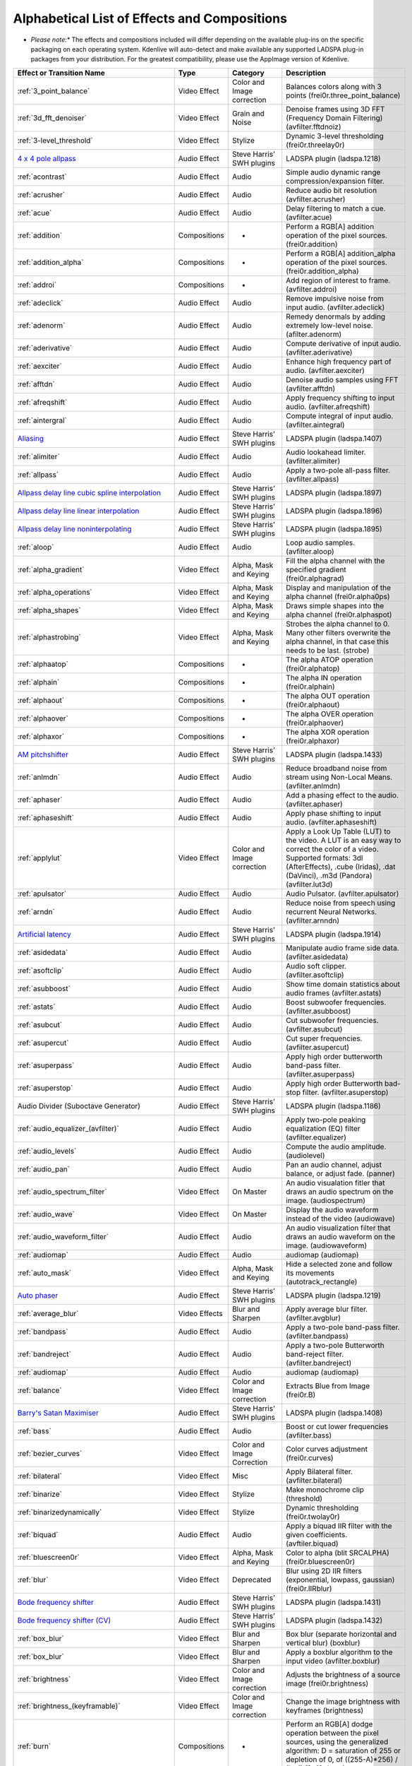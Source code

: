 .. metadata-placeholder

   :authors: - Annew (https://userbase.kde.org/User:Annew)
             - Claus Christensen
             - Yuri Chornoivan
             - Ttguy (https://userbase.kde.org/User:Ttguy)
             - Bushuev (https://userbase.kde.org/User:Bushuev)
             - Roger (https://userbase.kde.org/User:Roger)
             - ChristianW (https://userbase.kde.org/User:ChristianW)
             - Tenzen (https://userbase.kde.org/User:Tenzen)

   :license: Creative Commons License SA 4.0

.. _effects_and_transitions:

Alphabetical List of Effects and Compositions
=============================================

.. contents::




* *Please note:** The effects and compositions included will differ depending on the available plug-ins on the specific packaging on each operating system.  Kdenlive will auto-detect and make available any supported LADSPA plug-in packages from your distribution.   For the greatest compatibility, please use the AppImage version of Kdenlive.


.. list-table::
  :header-rows: 1

  * -  Effect or Transition Name 
    - Type
    - Category
    - Description
  * -  :ref:`3_point_balance` 
    -  Video Effect 
    -  Color and Image correction 
    -  Balances colors along with 3 points (frei0r.three_point_balance)  
  * -  :ref:`3d_fft_denoiser` 
    -  Video Effect 
    -  Grain and Noise 
    -  Denoise frames using 3D FFT (Frequency Domain Filtering) (avfilter.fftdnoiz)  
  * -  :ref:`3-level_threshold` 
    -  Video Effect 
    - Stylize 
    -  Dynamic 3-level thresholding (frei0r.threelay0r)  
  * -  `4 x 4 pole allpass <https://www.mltframework.org/plugins/FilterLadspa-1218/>`_ 
    -  Audio Effect 
    -  Steve Harris’ SWH plugins 
    -  LADSPA plugin (ladspa.1218)   
  * -  :ref:`acontrast` 
    -  Audio Effect 
    -  Audio 
    -  Simple audio dynamic range compression/expansion filter. 
  * -  :ref:`acrusher` 
    -  Audio Effect 
    -  Audio 
    -  Reduce audio bit resolution (avfilter.acrusher) 
  * -  :ref:`acue` 
    -  Audio Effect 
    -  Audio 
    -  Delay filtering to match a cue. (avfilter.acue) 
  * -  :ref:`addition` 
    -  Compositions 
    -  - 
    -  Perform a RGB[A] addition operation of the pixel sources. (frei0r.addition) 
  * -  :ref:`addition_alpha` 
    -  Compositions 
    -  - 
    -  Perform a RGB[A] addition_alpha operation of the pixel sources. (frei0r.addition_alpha)  
  * -  :ref:`addroi` 
    -  Compositions 
    -  - 
    -  Add region of interest to frame. (avfilter.addroi)  
  * -  :ref:`adeclick` 
    -  Audio Effect 
    -  Audio 
    -  Remove impulsive noise from input audio. (avfilter.adeclick)  
  * -  :ref:`adenorm` 
    -  Audio Effect 
    -  Audio 
    -  Remedy denormals by adding extremely low-level noise. (afilter.adenorm)  
  * -  :ref:`aderivative` 
    -  Audio Effect 
    -  Audio 
    -  Compute derivative of input audio. (avfilter.aderivative)  
  * -  :ref:`aexciter` 
    -  Audio Effect 
    -  Audio 
    -  Enhance high frequency part of audio. (avfilter.aexciter)  
  * -  :ref:`afftdn` 
    -  Audio Effect 
    -  Audio 
    -  Denoise audio samples using FFT (avfilter.afftdn)  
  * -  :ref:`afreqshift` 
    -  Audio Effect 
    -  Audio 
    -  Apply frequency shifting to input audio. (avfilter.afreqshift)  
  * -  :ref:`aintergral` 
    -  Audio Effect 
    -  Audio 
    -  Compute integral of input audio. (avfilter.aintegral)  
  * -  `Aliasing <https://www.mltframework.org/plugins/FilterLadspa-1407/>`_ 
    -  Audio Effect 
    -  Steve Harris’ SWH plugins 
    -  LADSPA plugin (ladspa.1407)  
  * -  :ref:`alimiter` 
    -  Audio Effect 
    -  Audio 
    -  Audio lookahead limiter. (avfilter.alimiter)  
  * -  :ref:`allpass` 
    -  Audio Effect 
    -  Audio 
    -  Apply a two-pole all-pass filter. (avfilter.allpass)  
  * -  `Allpass delay line cubic spline interpolation <https://www.mltframework.org/plugins/FilterLadspa-1897/>`_ 
    -  Audio Effect 
    -  Steve Harris’ SWH plugins 
    -  LADSPA plugin (ladspa.1897) 
  * -  `Allpass delay line linear interpolation <https://www.mltframework.org/plugins/FilterLadspa-1896/>`_ 
    -  Audio Effect 
    -  Steve Harris’ SWH plugins 
    -  LADSPA plugin (ladspa.1896) 
  * -  `Allpass delay line noninterpolating <https://www.mltframework.org/plugins/FilterLadspa-1895/>`_ 
    -  Audio Effect 
    -  Steve Harris’ SWH plugins 
    -  LADSPA plugin (ladspa.1895)  
  * -  :ref:`aloop` 
    -  Audio Effect 
    -  Audio 
    -  Loop audio samples. (avfilter.aloop)  
  * -  :ref:`alpha_gradient` 
    -  Video Effect 
    -  Alpha, Mask and Keying 
    -  Fill the alpha channel with the specified gradient (frei0r.alphagrad)  
  * -  :ref:`alpha_operations` 
    -  Video Effect 
    -  Alpha, Mask and Keying 
    -  Display and manipulation of the alpha channel (frei0r.alpha0ps)  
  * -  :ref:`alpha_shapes` 
    -  Video Effect 
    -  Alpha, Mask and Keying 
    -  Draws simple shapes into the alpha channel (frei0r.alphaspot) 
  * -  :ref:`alphastrobing` 
    -  Video Effect 
    -  Alpha, Mask and Keying 
    -  Strobes the alpha channel to 0.  Many other filters overwrite the alpha channel, in that case this needs to be last. (strobe)  
  * -  :ref:`alphaatop` 
    -  Compositions 
    -  - 
    -  The alpha ATOP operation (frei0r.alphatop)  
  * -  :ref:`alphain` 
    -  Compositions 
    -  - 
    -  The alpha IN operation (frei0r.alphain) 
  * -  :ref:`alphaout` 
    -  Compositions 
    -  - 
    -  The alpha OUT operation (frei0r.alphaout) 
  * -  :ref:`alphaover` 
    -  Compositions 
    -  - 
    -  The alpha OVER operation (frei0r.alphaover) 
  * -  :ref:`alphaxor` 
    -  Compositions 
    -  - 
    -  The alpha XOR operation (frei0r.alphaxor) 
  * -  `AM pitchshifter <https://www.mltframework.org/plugins/FilterLadspa-1433/>`_ 
    -  Audio Effect 
    -  Steve Harris’ SWH plugins 
    -  LADSPA plugin (ladspa.1433)   
  * -  :ref:`anlmdn` 
    -  Audio Effect 
    -  Audio 
    -  Reduce broadband noise from stream using Non-Local Means. (avfilter.anlmdn) 
  * -  :ref:`aphaser` 
    -  Audio Effect 
    -  Audio 
    -  Add a phasing effect to the audio. (avfilter.aphaser)  
  * -  :ref:`aphaseshift` 
    -  Audio Effect 
    -  Audio 
    -  Apply phase shifting to input audio. (avfilter.aphaseshift) 
  * -  :ref:`applylut` 
    -  Video Effect 
    -  Color and Image correction 
    -  Apply a Look Up Table (LUT) to the video. A LUT is an easy way to correct the color of a video. Supported formats: 3dl (AfterEffects), .cube (Iridas), .dat (DaVinci), .m3d (Pandora) (avfilter.lut3d)  
  * -  :ref:`apulsator` 
    -  Audio Effect 
    -  Audio 
    -  Audio Pulsator. (avfilter.apulsator)  
  * -  :ref:`arndn` 
    -  Audio Effect 
    -  Audio 
    -  Reduce noise from speech using recurrent Neural Networks. (avfilter.arnndn)  
  * -  `Artificial latency <https://www.mltframework.org/plugins/FilterLadspa-1914/>`_ 
    -  Audio Effect 
    -  Steve Harris’ SWH plugins 
    -  LADSPA plugin (ladspa.1914)   
  * -  :ref:`asidedata` 
    -  Audio Effect 
    -  Audio 
    -  Manipulate audio frame side data. (avfilter.asidedata)  
  * -  :ref:`asoftclip` 
    -  Audio Effect 
    -  Audio 
    -  Audio soft clipper. (avfilter.asoftclip)  
  * -  :ref:`asubboost` 
    -  Audio Effect 
    -  Audio 
    -  Show time domain statistics about audio frames (avfilter.astats)  
  * -  :ref:`astats` 
    -  Audio Effect 
    -  Audio 
    -  Boost subwoofer frequencies. (avfilter.asubboost)  
  * -  :ref:`asubcut` 
    -  Audio Effect 
    -  Audio 
    -  Cut subwoofer frequencies. (avfilter.asubcut)  
  * -  :ref:`asupercut` 
    -  Audio Effect 
    -  Audio 
    -  Cut super frequencies. (avfilter.asupercut)  
  * -  :ref:`asuperpass` 
    -  Audio Effect 
    -  Audio 
    -  Apply high order butterworth band-pass filter. (avfilter.asuperpass)  
  * -  :ref:`asuperstop` 
    -  Audio Effect 
    -  Audio 
    -  Apply high order Butterworth bad-stop filter. (avfilter.asuperstop)  
  * -  Audio Divider (Suboctave Generator) 
    -  Audio Effect 
    -  Steve Harris’ SWH plugins 
    -  LADSPA plugin (ladspa.1186)  
  * -  :ref:`audio_equalizer_(avfilter)` 
    -  Audio Effect 
    -  Audio 
    -  Apply two-pole peaking equalization (EQ) filter (avfilter.equalizer)  
  * -  :ref:`audio_levels` 
    -  Audio Effect 
    -  Audio 
    -  Compute the audio amplitude. (audiolevel) 
  * -  :ref:`audio_pan`  
    -  Audio Effect 
    -  Audio 
    -  Pan an audio channel, adjust balance, or adjust fade. (panner) 
  * -  :ref:`audio_spectrum_filter` 
    -  Video Effect 
    -  On Master 
    -  An audio visualation fitler that draws an audio spectrum on the image. (audiospectrum) 
  * -  :ref:`audio_wave` 
    -  Video Effect 
    -  On Master 
    -  Display the audio waveform instead of the video (audiowave)  
  * -  :ref:`audio_waveform_filter`  
    -  Audio Effect 
    -  Audio 
    -  An audio visualization filter that draws an audio waveform on the image. (audiowaveform)  
  * -  :ref:`audiomap`  
    -  Audio Effect 
    -  Audio 
    -  audiomap (audiomap)  
  * -  :ref:`auto_mask` 
    -  Video Effect 
    -  Alpha, Mask and Keying 
    -  Hide a selected zone and follow its movements (autotrack_rectangle) 
  * -  `Auto phaser <https://www.mltframework.org/plugins/FilterLadspa-1219/>`_ 
    -  Audio Effect 
    -  Steve Harris’ SWH plugins 
    -  LADSPA plugin (ladspa.1219)  
  * -  :ref:`average_blur` 
    -  Video Effects 
    -  Blur and Sharpen 
    -  Apply average blur filter. (avfilter.avgblur)  
  * -  :ref:`bandpass` 
    -  Audio Effect 
    -  Audio 
    -  Apply a two-pole band-pass filter. (avfilter.bandpass)  
  * -  :ref:`bandreject`  
    -  Audio Effect 
    -  Audio 
    -  Apply a two-pole Butterworth band-reject filter. (avfilter.bandreject)  
  * -  :ref:`audiomap`  
    -  Audio Effect 
    -  Audio 
    -  audiomap (audiomap)  
  * -  :ref:`balance` 
    -  Video Effect 
    -  Color and Image correction 
    -  Extracts Blue from Image (frei0r.B) 
  * -  `Barry's Satan Maximiser <https://www.mltframework.org/plugins/FilterLadspa-1408/>`_ 
    -  Audio Effect 
    -  Steve Harris’ SWH plugins 
    -  LADSPA plugin (ladspa.1408)  
  * -  :ref:`bass`  
    -  Audio Effect 
    -  Audio 
    -  Boost or cut lower frequencies (avfilter.bass)  
  * -  :ref:`bezier_curves` 
    -  Video Effect 
    -  Color and Image Correction  
    -  Color curves adjustment (frei0r.curves)  
  * -  :ref:`bilateral` 
    -  Video Effect 
    -  Misc 
    -  Apply Bilateral filter. (avfilter.bilateral)  
  * -  :ref:`binarize` 
    -  Video Effect 
    -  Stylize 
    -  Make monochrome clip (threshold) 
  * -  :ref:`binarizedynamically` 
    -  Video Effect 
    -  Stylize 
    -  Dynamic thresholding (frei0r.twolay0r)  
  * -  :ref:`biquad` 
    -  Audio Effect 
    -  Audio 
    -  Apply a biquad IIR filter with the given coefficients. (avftiler.biquad)  
  * -  :ref:`bluescreen0r` 
    -  Video Effect 
    -  Alpha, Mask and Keying 
    -  Color to alpha (blit SRCALPHA) (frei0r.bluescreen0r) 
  * -  :ref:`blur` 
    -  Video Effect 
    -  Deprecated 
    -  Blur using 2D IIR filters (exponential, lowpass, gaussian) (frei0r.IIRblur) 
  * -  `Bode frequency shifter <https://www.mltframework.org/plugins/FilterLadspa-1431/>`_ 
    -  Audio Effect 
    -  Steve Harris’ SWH plugins 
    -  LADSPA plugin (ladspa.1431) 
  * -  `Bode frequency shifter (CV) <https://www.mltframework.org/plugins/FilterLadspa-1432/>`_ 
    -  Audio Effect 
    -  Steve Harris’ SWH plugins 
    -  LADSPA plugin (ladspa.1432) 
  * -  :ref:`box_blur` 
    -  Video Effect 
    -  Blur and Sharpen 
    -  Box blur (separate horizontal and vertical blur) (boxblur) 
  * -  :ref:`box_blur` 
    -  Video Effect 
    -  Blur and Sharpen 
    -  Apply a boxblur algorithm to the input video (avfilter.boxblur) 
  * -  :ref:`brightness` 
    -  Video Effect 
    -  Color and Image correction 
    -  Adjusts the brightness of a source image (frei0r.brightness) 
  * -  :ref:`brightness_(keyframable)` 
    -  Video Effect 
    -  Color and Image correction 
    -  Change the image brightness with keyframes (brightness) 
  * -  :ref:`burn` 
    -  Compositions 
    -  - 
    -  Perform an RGB[A] dodge operation between the pixel sources, using the generalized algorithm: D = saturation of 255 or depletion of 0, of ((255-A)*256) / (b+1) (frei0r.burn)  
  * -  BurningTV – Deprecated]] 
    -  Video Effect 
    -  Deprecated 
    -  burningtv  
  * -  :ref:`bw0r` 
    -  Video Effect 
    -  Color and Image correction 
    -  Turns image Black/White (Frei0r.bw0r)  
  * -  :ref:`cairo_affine_blend` 
    -  Compositions 
    -  - 
    -  Composites second input on first input applying user-defined transformations, opacity, and blend mode. (frei0r.cairoaffineblend) 
  * -  :ref:`cairo_blend` 
    -  Compositions 
    -  - 
    -  Composies second input on the first input with user-defined blend mode and opacity. (frei0r.cairoblend) 
  * -  :ref:`cairogradient` 
    -  Video Effect 
    -  Generate 
    -  Draws a gradient on top of image. Filter is given gradient start and end points, oclors and opacities. 
  * -  :ref:`cairoimagegrid` 
    -  Video Effect 
    -  Generate 
    -  Create a video grid (frei0r.cairoimagegrid) 
  * -  :ref:`cartoon` 
    -  Video Effect 
    -  Stylize 
    -  Cartoonify video, do a form of edge detect (frei0r.cartoon)  
  * -  :ref:`cartoon` 
    -  Video Effect 
    -  Misc 
    -  Contrast Adaptive Sharpen. (avfilter.cas) 
  * -  :ref:`charcoal` 
    -  Video Effect 
    -  Stylize 
    -  Charcoal drawing effect (charcoal) 
  * -  `Chebyshev distortion/ <https://www.mltframework.org/plugins/FilterLadspa-1430>`_ 
    -  Audio Effect 
    -  Steve Harris’ SWH plugins 
    -  LADSPA plugin (ladspa.1430) 
  * -  :ref:`chroma_hold` 
    -  Video Effect 
    -  Color and Image correction 
    -  Make image greyscale except for chosen color (chroma_hold)  
  * -  :ref:`chroma_hold` 
    -  Video Effect 
    -  Color and Image correction 
    -  Removes all color information for all colors except for a certain one. (avfilter.chromahold)  
  * -  :ref:`blue_screen` 
    -  Video Effect 
    -  Alpha, Mask and Keying 
    -  Make Selected Color transparent (chroma)    
  * -  :ref:`chroma_shift` 
    -  Video Effect 
    -  Stylize 
    -  Shift chroma pixels horizontally and/or vertically. (avfilter.chromashift)  
  * -  :ref:`chromanr` 
    -  Video Effect 
    -  Misc 
    -  Reduce chrominance noise. (avfilter.chromanr)  
  * -  :ref:`ciescope` 
    -  Video Effect 
    -  Utility 
    -  Video CIE scope (avfilter.ciescope)  
  * -  :ref:`cmyk_adjust_(avfilter)` 
    -  Video Effect 
    -  Color and Image correction 
    -  Apply CMYK correction to specific color ranges (avfilter.selectivecolor)  
  * -  :ref:`color_balance` 
    -  Video Effect 
    -  Color and Image correction 
    -  Modify indensity of primary colors (red, green and blue) of input frames. (avfilter.colorbalance)  
  * -  :ref:`color_channel_mixer` 
    -  Video Effect 
    -  Color and Image correction 
    -  Modifies a color channel by adding the vlues associated to the other channels of the same pixels. (avfilter.colorchannelmixer)  
  * -  :ref:`color_distance` 
    -  Video Effect 
    -  Stylize 
    -  Calculates the disstance between the selected color and the current pixel and uses that value as a new pixel value 9frei0r.colordistance) 
  * -  :ref:`color_effect` 
    -  Video Effect 
    -  Stylize 
    -  Applies a pre-made color effect to image (frei0r.colortap)  
  * -  :ref:`color_hold` 
    -  Video Effect 
    -  Color and Image correction 
    -  Remove all color information all RGB colors except for certain one. (avfilter.colorhold)  
  * -  :ref:`color_selection` 
    -  Video Effect 
    -  Alpha, Mask and Keying 
    -  Chroma Key with more advanced options (e.g. different color models).  Use if basic chroma key is not working effectively (frei0r.select0r)    
  * -  :ref:`color_only` 
    -  Compositions 
    -  - 
    -  Perform a conversion to color only of the source input using the hue and saturation vludes of input2. (frei0r.color_only)  
  * -  :ref:`colorcontrast` 
    -  Video Effect 
    -  Stylize 
    -  Calculates the disstance between the selected color and the current pixel and uses that value as a new pixel value 9frei0r.colordistance)  
  * -  :ref:`colorcorrect` 
    -  Video Effect 
    -  Stylize 
    -  Applies a pre-made color effect to image (frei0r.colortap)  
  * -  :ref:`colorize` 
    -  Video Effect 
    -  Color and Image correction 
    -  Colorizes image to selected hue, saturation and lightness (frei0r.colorize) 
  * -  :ref:`colorize` 
    -  Video Effect 
    -  Color and Image correction 
    -  Overlay a solid color on the video stream. (avfilter.colorize) 
  * -  :ref:`colorlevels` 
    -  Video Effect 
    -  Color and Image correction 
    -  Adjust video input frames using levels. (avfilter.colorlevels) 
  * -  :ref:`colormatrix` 
    -  Video Effect 
    -  Image Adjustment 
    -  Covert color matrix. (avfilter.colormatrix)  
  * -  :ref:`colortemperature` 
    -  Video Effect 
    -  Misc 
    -  Adjust color temperature of video. (avfilter.colortemperature)  
  * -  `Comb delay line cubic spline interpolation <https://www.mltframework.org/plugins/FilterLadspa-1888/>`_ 
    -  Audio Effect 
    -  Steve Harris’ SWH plugins 
    -  LADSPA plugin (ladspa.1888) 
  * -  `Comb delay line linear interpolation <https://www.mltframework.org/plugins/FilterLadspa-1887/>`_ 
    -  Audio Effect 
    -  Steve Harris’ SWH plugins 
    -  LADSPA plugin (ladspa.1887) 
  * -  `Comb delay line noninterpolating <https://www.mltframework.org/plugins/FilterLadspa-1889/>`_ 
    -  Audio Effect 
    -  Steve Harris’ SWH plugins 
    -  LADSPA plugin (ladspa.1889) 
  * -  `Comb Filter <https://www.mltframework.org/plugins/FilterLadspa-1190/>`_ 
    -  Audio Effect 
    -  Steve Harris’ SWH plugins 
    -  LADSPA plugin (ladspa.1190)  
  * -  :ref:`comb_splitter` 
    -  Audio Effect 
    -  Steve Harris’ SWH plugins 
    -  LADSPA plugin (ladspa 1411)  
  * -  :ref:`compand` 
    -  Audio Effect 
    -  Audio 
    -  LADSPA plugin (ladspa.1430)  
  * -  :ref:`compensationdelay` 
    -  Audio Effect 
    -  Audio 
    -  Audio Compensation Delay Line. (avfilter.compensationdelay)   
  * -  :ref:`composite` 
    -  Compositions 
    -  - 
    -  A key-framable alpha-channel compositor for two frames. (composite) 
  * -  :ref:`compositeandtransform` 
    -  Compositions  
    -  - 
    -  Composites second input on the first input with user-defined blend mode, opacity and scale. (qtblend) 
  * -  `Constant Signal Generator <https://www.mltframework.org/plugins/FilterLadspa-1909/>`_ 
    -  Audio Effect 
    -  Steve Harris’ SWH plugins 
    -  LADSPA plugin (ladspa 1909) 
  * -  :ref:`contrast` 
    -  Video Effect 
    -  Color and Image correction 
    -  Adjusts the contrast of a source image (frei0r.contrast0r)) 
  * -  :ref:`copy_channels` 
    -  Audio Effect 
    -  Audio 
    -  Copy one audio channel to another. (channelcopy) 
  * -  :ref:`corners` 
    -  Video Effect 
    -  Transform, Distort and Perspective 
    -  Four corners geometry engine (frei0r.c0rners)  
  * -  :ref:`crop_by_padding` 
    -  Video Effect 
    -  Transform, Distort and Perspective 
    -  This filter crops the image to a rounded rectangle or cirlce by padding it in with a color. (qtcrop)  
  * -  :ref:`scale_and_tilt`  
    -  Video Effect 
    -  Transform, Distort and Perspective 
    -  Scales, Tilts and Crops an Image (frei0r.scale0tilt) 
  * -  `Crossfade <https://www.mltframework.org/plugins/FilterLadspa-1915/>`_ 
    -  Audio Effect 
    -  Steve Harris’ SWH plugins 
    -  LADSPA plugin (ladspa 1915) 
  * -  `Crossfade (4 outs) <https://www.mltframework.org/plugins/FilterLadspa-1917/>`_ 
    -  Audio Effect 
    -  Steve Harris’ SWH plugins 
    -  LADSPA Plugin (ladspa.1917)  
  * -  :ref:`crossfeed` 
    -  Audio Effect 
    -  Steve Harris’ SWH plugins 
    -  Apply headphone crossfeed filter. (avfilter.crossfeed)  
  * -  `Crossover distortion <https://www.mltframework.org/plugins/FilterLadspa-1404/>`_ 
    -  Audio Effect 
    -  Steve Harris’ SWH plugins 
    -  LADSPA plugin (ladspa 1404)  
  * -  :ref:`crystalizer` 
    -  Audio Effect 
    -  Audio 
    -  Simple audio noise sharpening filter. (avfilter.crystalizer)  
  * -  :ref:`curves` 
    -  Video Effect 
    -  Color and Image correction 
    -  Color cureves adjustment (frei0r.curves) 
  * -  :ref:`dance` 
    -  Video Effect 
    -  On Master 
    -  An audio visualization fitler that moves the image around proportional to the magnitude of the audio spectrum. (dance) 
  * -  :ref:`darken` 
    -  Compositions 
    -  - 
    -  Perform a darken operation between two sources (minimum value fo both sources). (frei0r.darken)  
  * -  :ref:`datascope` 
    -  Video Effect 
    -  Utility 
    -  Video data analysis (avfilter.datascope)  
  * -  :ref:`dblur` 
    -  Video Effect 
    -  Transform, Distort and Perspective 
    -  Non rectilinear lens mappings (frei0r.defish0r)  
  * -  `DC Offset Remover <https://www.mltframework.org/plugins/FilterLadspa-1207/>`_ 
    -  Audio Effect 
    -  Steve Harris’ SWH plugins 
    -  LADSPA plugin (ladspa 1207) 
  * -  :ref:`dctdnoiz` 
    -  Video Effect 
    -  Deprecated 
    -  Denoise frames using 2D DCT frequency domain filtering (avfilter.dctdnoiz) 
  * -  :ref:`deband` 
    -  Video Effect 
    -  Image Adjustment 
    -  remove banding artifacts from input video. It works by replacing banded pixels with an average value of referenced pixels (avfilter.deband) 
  * -  `Decimator <https://www.mltframework.org/plugins/FilterLadspa-1202/>`_ 
    -  Audio Effect 
    -  Steve Harris’ SWH plugins 
    -  LADSPA plugin (ladspa 1202) 
  * -  `Declipper <https://www.mltframework.org/plugins/FilterLadspa-1195/>`_ 
    -  Audio Effect 
    -  Steve Harris’ SWH plugins 
    -  LADSPA plugin (ladspa 1195)  
  * -  :ref:`deesser` 
    -  Audio Effect 
    -  Audio 
    -  Apply a de-essing to the audio. (avfilter.deesser)  
  * -  :ref:`defish` 
    -  Video Effect 
    -  Transform, Distort and Perspective 
    -  Non rectilinear lens mappings (frei0r.defish0r)  
  * -  :ref:`deinterlace_qsv` 
    -  Video Effect 
    -  Misc 
    -  QuickSync video deinterlacing (avfilter.deinterlace_qsv)  
  * -  `Delayorama <https://www.mltframework.org/plugins/FilterLadspa-1402/>`_ 
    -  Audio Effect 
    -  Steve Harris’ SWH plugins 
    -  LADSPA plugin (ladspa 1402) 
  * -  :ref:`delogo` 
    -  Video Effect 
    -  Deprecated 
    -  Perform an RGB[A] difference operation between the pixel sources. (frei0r.difference) 
  * -  :ref:`denoiser` 
    -  Video Effect 
    -  Grain and Noise 
    -  High Quality 3d denoiser (frei0r.hqdn3d) 
  * -  :ref:`deshake` 
    -  Video Effect 
    -  Misc 
    -  Feature-point based video stabilization filter (avfilter.deshake_opencl) 
  * -  :ref:`despill` 
    -  Video Effect 
    -  Alpha, Mask and Keying 
    -  Remove unwanted contamination of foreground colors, caused by reflected color of greenscreen or bluescreen (avfilter.despill) 
  * -  :ref:`difference` 
    -  Compositions 
    -  - 
    -  Plasma (frei0r.distort0r) 
  * -  :ref:`dilation` 
    -  Video Effect 
    -  Image Adjustment 
    -  Apply dilation effect (avfilter.dilation) 
  * -  `Diode Processor <https://www.mltframework.org/plugins/FilterLadspa-1185/>`_ 
    -  Audio Effect 
    -  Steve Harris’ SWH plugins 
    -  LADSPA plugin (ladspa 1185) 
  * -  :ref:`dissolve` 
    -  Compositions 
    -  - 
    -  Fade out one video while fading in the other video. (luma) 
  * -  :ref:`distort` 
    -  Video Effect 
    -  Transform, Distort and Perspective 
    -  Plasma (frei0r.distort0r) 
  * -  :ref:`dither` 
    -  Video Effect 
    -  Deprecated 
    -  Dithers the image and reduces the number of available colors (frei0r.dither)  
  * -  :ref:`divide` 
    -  Compositions 
    -  - 
    -  Perform an RGB[A] divide operation between the pixel sources: input1 is the numerator, input2 the denominator (frei0r.divide)  
  * -  `DJ EQ <https://www.mltframework.org/plugins/FilterLadspa-1901/>`_ 
    -  Audio Effect 
    -  Steve Harris’ SWH plugins 
    -  LADSPA plugin (ladspa 1901) 
  * -  `DJ EQ (mono) <https://www.mltframework.org/plugins/FilterLadspa-1907/>`_ 
    -  Audio Effect 
    -  Steve Harris’ SWH plugins 
    -  LADSPA plugin (ladspa 1907) 
  * -  `DJ flanger <https://www.mltframework.org/plugins/FilterLadspa-1438/>`_ 
    -  Audio Effect 
    -  Steve Harris’ SWH plugins 
    -  LADSPA plugin (ladspa 1438)  
  * -  :ref:`dnn_processing` 
    -  Video Effect 
    -  Misc 
    -  Apply DNN processing filter to the input. (avfilter.dnn_processing)  
  * -  :ref:`dodge` 
    -  Compositions 
    -  - 
    -  Perform an RGB[A] dodge operation between the pixel sources, using the generalized algorithm: D = saturation of 255 or (A*256)/(256-B) (frei0r.dodge) 
  * -  :ref:`drawbox` 
    -  Video Effect 
    -  Generate 
    -  Draw a colored box on the input video (avfilter.drawbox) 
  * -  :ref:`drawgrid` 
    -  Video Effect 
    -  Generate 
    -  Draw a colored grid on the input video (avfilter.drawgrid)  
  * -  :ref:`drmeter` 
    -  Audio Effect 
    -  Audio 
    -  Measure audio dynamic range. (avfilter.drmeter)  
  * -  :ref:`dust` 
    -  Video Effect 
    -  Stylize 
    -  Add dust and specks to the video, as in old movies (dust) 
  * -  :ref:`dynamic_text` 
    -  Video Effect 
    -  Stylize 
    -  Overlay text with keywords replaced (dynamictext)  
  * -  :ref:`dynaudnorm` 
    -  Audio Effect 
    -  Audio 
    -  Dynamic Audio Normalizer. (avfilter.dynaudnorm)  
  * -  `Dyson compressor <https://www.mltframework.org/plugins/FilterLadspa-1403/>`_ 
    -  Audio Effect 
    -  Audio 
    -  -
  * -  :ref:`crop`  
    -  Video Effect 
    -  Transform, Distort and Perspective 
    -  Trim the edges of a clip (crop) 
  * -  :ref:`edge_glow` 
    -  Video Effect 
    -  Stylize 
    -  Edge glow filter (frei0r.edgeglow) 
  * -  :ref:`edgedetect` 
    -  Video Effect 
    -  Transform, Distort and Perspective 
    -  Detect and draw edges.  The filter uses the Canny Edge Detection algorithm. (avfilter.edgedetect)   
  * -  :ref:`elastic_scale_filter` 
    -  Video Effect 
    -  Transform, Distort and Perspective 
    -  This is a frei0r filter which allows to scale video footage non-linearly. (frei0r.elastic_scale)   
  * -  :ref:`elbg` 
    -  Video Effect 
    -  Stylize 
    -  Apply posterize effect, using the ELBG algorithm (avfilter.elbg) 
  * -  :ref:`emboss` 
    -  Video Effect 
    -  Stylize 
    -  Creates embossed relief image of source image (frei0r.emboss)  
  * -  :ref:`equaliz0r` 
    -  Video Effect 
    -  Color and Image correction 
    -  Equalizes the indesity historgrams (frei0r.equaliz0r) 
  * -  :ref:`erosion` 
    -  Video Effect 
    -  Image Adjustment 
    -  Apply erosion effect (avfilter.erosion)  
  * -  :ref:`estdif` 
    -  Video Effect 
    -  Misc 
    -  Apply edge Slope Tracking deinterlace. (avfilter.estdif)  
  * -  `Exponential signal decay <https://www.mltframework.org/plugins/FilterLadspa-1886/>`_ 
    -  Audio Effect 
    -  Steve Harris’ SWH plugins 
    -  LADSPA plugin (ladspa 1886)  
  * -  :ref:`exposure` 
    -  Video Effect 
    -  Misc 
    -  Adjust exposure of the video stream. (avfilter.exposure)  
  * -  :ref:`extrastereo` 
    -  Audio Effect 
    -  Audio 
    -  Increase difference between stereo audio channels. (avfilter.extrastereo)  
  * -  :ref:`fade_from_black`  (video effect) 
    -  Video Effect 
    -  Motion 
    -  Fade video from black (brightness) 
  * -  :ref:`fade_in`  (audio effect) 
    -  Audio Effect 
    -  fade 
    -  Fade in audio track (volume) 
  * -  :ref:`fade_out`  (audio effect) 
    -  Audio Effect 
    -  fade 
    -  Fade out audio track (volume) 
  * -  :ref:`fade_to_black`  (video effect) 
    -  Video Effect 
    -  Motion 
    -  Fade video to black (brightness) 
  * -  :ref:`fast_lookahead_limiter` 
    -  Audio Effect 
    -  Steve Harris’ SWH plugins 
    -  LADSPA plugin (ladspa 1913) 
  * -  `Fast overdrive <https://www.mltframework.org/plugins/FilterLadspa-1196/>`_ 
    -  Audio Effect 
    -  Audio 
    -    
  * -  :ref:`fft` 
    -  Audio Effect 
    -  Audio 
    -  An audio filter that computes the FFT of the audio. This filter does not modify the audio or the image. It only computes the FFT and stores the result in the “bins” property of the filter (fft)  
  * -  :ref:`fill_boarders` 
    -  Video Effect 
    -  Transform, Distort, and Perspective 
    -  Fill borders of the input video, without changing video stream dimensions. Sometimes video can have garbage at the four edges and you may not want to crop video input to keep size multiple of some number (avfilter.fillborders)  
  * -  :ref:`filp_horizontally` 
    -  Video Effect 
    -  Transform, Distort and Perspective 
    -  Horizontally flip the input video (avfilter.hflip)  
  * -  :ref:`firequalier` 
    -  Audio Effect 
    -  Audio 
    -  Finite Impuse Response Equalizer. (avfilter.firequalizer)  
  * -  `Flanger <https://www.mltframework.org/plugins/FilterLadspa-1191/>`_ 
    -  Audio Effect 
    -  Steve Harris’ SWH plugins 
    -  LADSPA plugin (ladspa 1191)  
  * -  :ref:`flanger` 
    -  Audio Effect 
    -  Audio 
    -  Apply a flanging effect to the audio. (avfilter.flanger)  
  * -  :ref:`flip_vertically` 
    -  Video Effect 
    -  Transform, Distort and Perspective 
    -  Vertically flip the input video (avfilter.vflip)  
  * -  :ref:`flippo` 
    -  Video Effect 
    -  Transform, distort and Perspective 
    -  Flipping X and Y axis (frei0r.flippo) 
  * -  `FM Oscillator <https://www.mltframework.org/plugins/FilterLadspa-1415/>`_ 
    -  Audio Effect 
    -  Steve Harris’ SWH plugins 
    -  LADSPA plugin (ladspa 1415) 
  * -  `Foldover distortion <https://www.mltframework.org/plugins/FilterLadspa-1213/>`_ 
    -  Audio Effect 
    -  Steve Harris’ SWH plugins 
    -  LADSPA plugin (ladspa 1213) 
  * -  `Fractionally Addressed Delay Line <https://www.mltframework.org/plugins/FilterLadspa-1192/>`_ 
    -  Audio Effect 
    -  Steve Harris’ SWH plugins 
    -  LADSPA plugin (ladspa 1192) 
  * -  :ref:`freeze` 
    -  Video Effect 
    -  Motion 
    -  Freeze video on a chosen frame (freeze) 
  * -  `Frequency tracker <https://www.mltframework.org/plugins/FilterLadspa-1418/>`_ 
    -  Audio Effect 
    -  Steve Harris’ SWH plugins 
    -  LADSPA plugin (ladspa 1418) 
  * -  :ref:`gain` 
    -  Audio Effect 
    -  Audio Correction 
    -  Adjust the audio volume without keyframes (volume)  
  * -  :ref:`gamma` 
    -  Video Effect 
    -  Color and Image correction 
    -  Adjusts the gamma value of a source image (frei0r.gamma)  
  * -  :ref:`gamma` 
    -  Video Effect 
    -  Color and Image correction 
    -  Change gamma color value (gamma)  
  * -  `Gate <https://www.mltframework.org/plugins/FilterLadspa-1410/>`_ 
    -  Audio Effect 
    -  Steve Harris’ SWH plugins 
    -  LADSPA plugin (ladspa 1410)  
  * -  :ref:`gaussian_blur` 
    -  Video Effect 
    -  Blur and Sharpen 
    -  Apply Gaussian Blur filter (avfilter.gblur)  
  * -  `Giant flange <https://www.mltframework.org/plugins/FilterLadspa-1437/>`_ 
    -  Audio Effect 
    -  Stylize 
    -  LADSPA plugin (ladspa.1437) 
  * -  `Glame Bandpass Analog Filter <https://www.mltframework.org/plugins/FilterLadspa-1893/>`_ 
    -  Audio Effect 
    -  Steve Harris’ SWH plugins 
    -  LADSPA plugin (ladspa 1893) 
  * -  `Glame Bandpass Filter <https://www.mltframework.org/plugins/FilterLadspa-1892/>`_ 
    -  Audio Effect 
    -  Steve Harris’ SWH plugins 
    -  LADSPA plugin (ladspa 1892) 
  * -  `GLAME Butterworth Highpass <https://www.mltframework.org/plugins/FilterLadspa-1904/>`_ 
    -  Audio Effect 
    -  Steve Harris’ SWH plugins 
    -  LADSPA plugin (ladspa 1904) 
  * -  `GLAME Butterworth Lowpass <https://www.mltframework.org/plugins/FilterLadspa-1903/>`_ 
    -  Audio Effect 
    -  Steve Harris’ SWH plugins 
    -  LADSPA plugin (ladspa 1903) 
  * -  `Glame Butterworth X-over Filter <https://www.mltframework.org/plugins/FilterLadspa-1902/>`_ 
    -  Audio Effect 
    -  Steve Harris’ SWH plugins 
    -  LADSPA plugin (ladspa.1902) 
  * -  `Glame Highpass Filter <https://www.mltframework.org/plugins/FilterLadspa-1890/>`_ 
    -  Audio Effect 
    -  Steve Harris’ SWH plugins 
    -  LADSPA plugin (ladspa 1890) 
  * -  `Glame Lowpass Filter <https://www.mltframework.org/plugins/FilterLadspa-1891/>`_ 
    -  Audio Effect 
    -  Steve Harris’ SWH plugins 
    -  LADSPA plugin (ladspa 1891) 
  * -  :ref:`glitch0r` 
    -  Video Effect 
    -  Motion 
    -  Adds gliches and block shifting (frei0r.glitch0r) 
  * -  :ref:`glow` 
    -  Video Effect 
    -  Blur and Hide 
    -  Creates a Glamorous Glow (frei0r.glow) 
  * -  `Gong beater <https://www.mltframework.org/plugins/FilterLadspa-1439/>`_ 
    -  Audio Effect 
    -  Steve Harris’ SWH plugins 
    -  LADSPA plugin (ladspa 1439) 
  * -  `Gong model <https://www.mltframework.org/plugins/FilterLadspa-1424/>`_ 
    -  Audio Effect 
    -  Steve Harris’ SWH plugins 
    -  LADSPA plugin (ladspa.1424) 
  * -  :ref:`gradfun` 
    -  Video Effect 
    -  Grain and Noise 
    -  Debrands video quickly using gradients. (avfilter.gradfun) 
  * -  :ref:`grain` 
    -  Video Effect 
    -  Depricated 
    -  Grain over the image (grain) 
  * -  :ref:`grain_extract` 
    -  Compositions 
    -  - 
    -  Perform an RGB[A] grain-extract operation between the pixel sources. (frei0r.grain_extract)  
  * -  :ref:`grain_merge` 
    -  Compositions 
    -  - 
    -  Perform an RGB[A] grain-merge operation between the pixel sources. (frei0r.grain_merge)  
  * -  :ref:`greyscale` 
    -  Video Effect 
    -  Color and Image correction 
    -  Discord color infomration (greyscale) 
  * -  `GSM simulator <https://www.mltframework.org/plugins/FilterLadspa-1215/>`_ 
    -  Audio Effect 
    -  Steve Harris’ SWH plugins 
    -  LADSPA plugin (ladspa 1215) 
  * -  `GVerb <https://www.mltframework.org/plugins/FilterLadspa-1216/>`_ 
    -  Audio Effect 
    -  Steve Harris’ SWH plugins 
    -  LADSPA plugin (ladspa 1216)  
  * -  :ref:`haas` 
    -  Audio Effect 
    -  Audio 
    -  Apply Haas Stereo Enhancer. (avfilter.haas)  
  * -  :ref:`hard_limiter` 
    -  Audio Effect 
    -  Steve Harris’ SWH plugins 
    -  LADSPA plugin (ladspa 1413) 
  * -  :ref:`hardlight` 
    -  Compositions 
    -  - 
    -  Perform an RGB[A] hardlight operation between the pixel sources (frei0r.hardlight) 
  * -  `Harmonic generator <https://www.mltframework.org/plugins/FilterLadspa-1220/>`_ 
    -  Audio Effect 
    -  Steve Harris’ SWH plugins 
    -  LADSPA plugin (ladspa 1220)  
  * -  :ref:`hdcd` 
    -  Audio Effect 
    -  Audio 
    -  Apply High Definition Compatible Digital (HDCD) decoding. (avfilter.hdcd)  
  * -  `Hermes Filter <https://www.mltframework.org/plugins/FilterLadspa-1200/>`_ 
    -  Audio Effect 
    -  Steve Harris’ SWH plugins 
    -  LADSPA plugin (ladspa 1200) 
  * -  `Higher Quality Pitch Scaler <https://www.mltframework.org/plugins/FilterLadspa-1194/>`_ 
    -  Audio Effect 
    -  Steve Harris’ SWH plugins 
    -  LADSPA plugin (ladspa 1194)  
  * -  :ref:`highpass` 
    -  Audio Effect 
    -  Audio 
    -  Apply a high-pass filter with 3dB point frequency. (avfilter.highpass)  
  * -  :ref:`highshelf` 
    -  Audio Effect 
    -  Audio 
    -  Apply a high self filter. (avfilter.highshelf)  
  * -  `Hilbert transformer <https://www.mltframework.org/plugins/FilterLadspa-1440/>`_ 
    -  Audio Effect 
    -  Steve Harris’ SWH plugins 
    -  LADSPA plugin (ladspa 1440)  
  * -  :ref:`histogram_equalizer` 
    -  Video Effect 
    -  Color and Image correction 
    -  This filter applies a global color histogram equalization on a per-frame basis (avfilter.histeq)  
  * -  :ref:`histogram` 
    -  Video Effect 
    -  Utility 
    -  Compute and draw a color distribution histogram for the input video (avfilter.histogram) 
  * -  :ref:`hqx` 
    -  Video Effect 
    -  Image Adjustment 
    -  Scale the inmput by 2, 3 or 4 using the hq*x magnification algorithm (avfilter.hqx) 
  * -  :ref:`hue` 
    -  Compositions 
    -  - 
    -  Perform a conversion to hue only of the source input1 using the hue of input2. (frei0r.hue) 
  * -  :ref:`hue_shift` 
    -  Video Effect 
    -  Color and Image correction 
    -  Shifts the hue of a source image (frei0r.hueshift0r) 
  * -  `Impulse convolver <https://www.mltframework.org/plugins/FilterLadspa-1199/>`_ 
    -  Audio Effect 
    -  Steve Harris’ SWH plugins 
    -  LADSPA plugin (ladspa 1199)   
  * -  :ref:`interlace_field_order` 
    -  Video Effect 
    -  Image Adjustment 
    -  Transform the field order of the input video. (avfilter.fieldorder)  
  * -  :ref:`interleavedeinterleave` 
    -  Video Effect 
    -  Image Adjustment 
    -  Deinterleave or interleave fields (avfilter.il)  
  * -  :ref:`invert` 
    -  Video Effect 
    -  Color and Image correction 
    -  AllNegate (invert) the input video. (avfilter.negate)  
  * -  :ref:`invert` 
    -  Video Effect 
    -  Color and Image correction 
    -  Invert colors (invert)  
  * -  :ref:`invert04` 
    -  Video Effect 
    -  Color and Image correction 
    -  Inverts all colors of a source image (frei0r.invert0r)  
  * -  `Inverter <https://www.mltframework.org/plugins/FilterLadspa-1429/>`_ 
    -  Audio Effect 
    -  Steve Harris’ SWH plugins 
    -  LADSPA plugin (ladspa 1429) 
  * -  :ref:`k-means_clustering`  
    -  Video Effect 
    -  Deprecated 
    -  Clusters of a source image by color and spatial distance (frei0r.cluster) 
  * -  `Karaoke <https://www.mltframework.org/plugins/FilterLadspa-1409/>`_ 
    -  Audio Effect 
    -  Steve Harris’ SWH plugins 
    -  LADSPA plugin (ladspa 1409)  
  * -  :ref:`kernel_deinterlacer` 
    -  Video Effect 
    -  Image Adjustment 
    -  Deinterlace input video by applying donald Graft’s adaptive kernel deinterlacing. Works on interlaced parts of a video to produce progressive frames. (avfilter.kerndeint)  
  * -  :ref:`keysplillm0pup` 
    -  Video Effect 
    -  Alpha, Mask and Keying 
    -  Reduces the visability of key color spill in chroma keying (frei0r.keyspillm0pup)   
  * -  :ref:`kirsch` 
    -  Video Effect 
    -  Misc 
    -  Apply kirsch operator. (avfilter.kirsch)  
  * -  `L/C/R Delay <https://www.mltframework.org/plugins/FilterLadspa-1436/>`_ 
    -  Audio Effect 
    -  Steve Harris’ SWH plugins 
    -  LADSPA plugin (ladspa 1436)   
  * -  :ref:`ladspa` 
    -  Audio Effect 
    -  Audio  
    -  Process audio using LADSPA plugins. (ladspa)  
  * -  :ref:`lens_correction` 
    -  Video Effect 
    -  Transform, Distort and Perspective 
    -  Allow compensation of lens distortion (frei0r.lenscorrection)  
  * -  :ref:`lens_correction` 
    -  Video Effect 
    -  Transform, Distort and Perspective 
    -  Correct radial lens distortion (avfilter.lenscorrection)  
  * -  :ref:`lenscorrection` 
    -  Video Effect 
    -  misc 
    -  -
  * -  :ref:`letterb0xed` 
    -  Video Effect 
    -  Transform, Distort and Perspective 
    -  Adds black borders at the top and bottom for cinema look (frei0r.letterb0xed) 
  * -  :ref:`levels` 
    -  Video Effect 
    -  Color and Image correction 
    -  Adjust levels (frei0r.levels) 
  * -  `LFO Phaser <https://www.mltframework.org/plugins/FilterLadspa-1217/>`_ 
    -  Audio Effect 
    -  Steve Harris’ SWH plugins 
    -  LADSPA plugin (ladspa 1217) 
  * -  :ref:`lift_gamma_gain` 
    -  Video Effect 
    -  Color Correction 
    -  -
  * -  :ref:`lightshow` 
    -  Video Effect 
    -  On Master 
    -  An audio visualation filter that colors the image proportional to the magnitude of the audio spectrum. (lightshow) 
  * -  :ref:`lighten` 
    -  Compositions 
    -  - 
    -  Perform a lighten operation between two sources (maximum value of voth sources). (frei0r.lighten)  
  * -  :ref:`limiter` 
    -  Video Effect 
    -  Color and Image correction 
    -  Lilmits the pixel components values to the specified range [min,max] (avfilter.limiter)  
  * -  :ref:`loudness_meter` 
    -  Audio Effect 
    -  Audio  
    -  Measure audio loudness as recommended by EBU R128. (Loudness_meter)  
  * -  :ref:`lowpass` 
    -  Audio Effect 
    -  Audio  
    -  EBU R128 loudness normalization (avfilter.loudnorm)  
  * -  :ref:`lowshelf` 
    -  Audiofect 
    -  Audio  
    -  Apply a low-pass filter with 3dB point frequency. (avfilter.lowpass)  
  * -  :ref:`lighten` 
    -  Audio Effect 
    -  Audio  
    -  Apply a low shelf filter. (avfilter.lowshelf)  
  * -  `LS Filter <https://www.mltframework.org/plugins/FilterLadspa-1908/>`_ 
    -  Audio Effect 
    -  Steve Harris’ SWH plugins 
    -  LADSPA plugin (ladspa 1908)  
  * -  :ref:`luma` 
    -   Composition 
    -  -  
    -  Applies a stationary transition between the current and the next frames. (luma)  
  * -  :ref:`lumakey` 
    -  Video Effect 
    -  Alpha, Mask and Keying 
    -  This filter modifies image’s alpha channel as a function of its luma value.  This is used together with a compositor to combine two images so that bright or dark areas of source image are overwritten on top of the destination image. (lumakey)   
  * -  :ref:`lumaliftgaingamma` 
    -  Video Effect 
    -  Color and Image correction 
    -  Filter can be used to apply lift gain and gamma corrections to luma values of an image. (lumaliftgammagain) 
  * -  :ref:`luminance` 
    -  Video Effect 
    -  Color and Image correction 
    -  Creates a luminance map of the image (frei0r.luminance) 
  * -  `Mag's Notch Filter <https://www.mltframework.org/plugins/FilterLadspa-1894/>`_ 
    -  Audio Effect 
    -  Steve Harris’ SWH plugins 
    -  LADSPA plugin (ladspa 1894) 
  * -  `Matrix Spatialiser <https://www.mltframework.org/plugins/FilterLadspa-1422/>`_ 
    -  Audio Effect 
    -  Steve Harris’ SWH plugins 
    -  LADSPA plugin (ladspa 1422) 
  * -  `Matrix: MS to Stereo <https://www.mltframework.org/plugins/FilterLadspa-1421/>`_ 
    -  Audio Effect 
    -  Steve Harris’ SWH plugins 
    -  LADSPA plugin (ladspa 1421) 
  * -  `Matrix: Stereo to MS <https://www.mltframework.org/plugins/FilterLadspa-1420/>`_ 
    -  Audio Effect 
    -  Steve Harris’ SWH plugins 
    -  LADSPA plugin (ladspa 1420) 
  * -  :ref:`lighten` 
    -  Compositions 
    -  - 
    -  Replace the alpha channel of track A with the luma channel from track B. (matte)  
  * -  :ref:`mcompand` 
    -  Audio Effect 
    -  Audio 
    -  Multiband Compress or expand audio dynamic range. (avfilter.mcompand)  
  * -  :ref:`compositions` 
    -  Compositions 
    -  - 
    -  RPerform an RGB[A] multiply operation between the pixel sources. (frei0r.multiply)  
  * -  :ref:`medians` 
    -  Video Effect 
    -  Deprecated 
    -  Impelements several median-type filters (frei0r.medians) 
  * -  :ref:`mirror` 
    -  Video Effect 
    -  Transform, Distort and Perspective 
    -  Flip your image in any direction (mirror)  
  * -  :ref:`mixdown` 
    -  Audio Effect 
    -  Audio 
    -  Mix all channels of audio into a mono signal and output it as N channels (mono)  
  * -  `Modulatable delay <https://www.mltframework.org/plugins/FilterLadspa-1419/>`_ 
    -  Audio Effect 
    -  Steve Harris’ SWH plugins 
    -  LADSPA plugin (ladspa 1419) 
  * -  :ref:`mono_amplifier` (version >= 0.9.10) 
    -  Audio Effect 
    -  Misc 
    -   -  
  * -  :ref:`mono_to_stereo_splitter` 
    -  Audio Effect 
    -  Steve Harris’ SWH plugins 
    -  LADSPA plugin (ladspa 1406)  
  * -  :ref:`monochrome` 
    -  Video Effect 
    -  Misc 
    -  Convert video to gray using custom color filter. (avfilter.monochrome)  
  * -  :ref:`motion_compensation_deinterlacing` 
    -  Video Effect 
    -  Image Adjustment 
    -  Apply motion-compensation deinterlacing (avfilter.mcdeint)  
  * -  :ref:`motiontracker` 
    -  Video Effect 
    -  Alpha, Mask and Keying 
    -  Select a zone to follow its movements (opencv.tracker) 
  * -  `Multiband EQ <https://www.mltframework.org/plugins/FilterLadspa-1197/>`_ 
    -  Audio Effect 
    -  Steve Harris’ SWH plugins 
    -  LADSPA plugin (ladspa 1197) 
  * -  :ref:`multiply` 
    -  Compositions 
    -  - 
    -  Perform an RGB[A] multiply operation between the pixel sources. (frei0r.multiply) 
  * -  `Multivoice Chorus <https://www.mltframework.org/plugins/FilterLadspa-1201/>`_ 
    -  Audio Effect 
    -  Steve Harris’ SWH plugins 
    -  LADSPA plugin (ladspa 1201) 
  * -  :ref:`mute` 
    -  Audio Effect 
    -  Audio Correction    
    -  -
  * -  :ref:`ndvi_filter` 
    -  Video Effect 
    -  Utility 
    -  This filter creates a false image from a visible + infrared source. (frei0r.ndvi)) 
  * -  :ref:`nervous` 
    -  Video Effect 
    -  Motion 
    -  Flushes frames in time in a nervous way (frei0r.nervous) 
  * -  :ref:`nikon_d90_stairstepping_fix` 
    -  Video Effect 
    -  Utility 
    -  Removes stairstepping artifacts from Nikon D90's 720p videos.  Sharp lines in videos from the Nikon D90 show steps each 8th or 9th line, assumedly due to poor downsampling.  These can be smoothed out with this filter if they become too annoying (frei0r.d90stairsteppingfix) 
  * -  :ref:`normalise` 
    -  Audio Effect 
    -  Audio 
    -  Dynamically normalise the audio volume (volume)  
  * -  :ref:`normalise` 
    -  Audio Effect 
    -  Audio Correction 
    -  Correct audio loudness as recommended by EBU R128 (loudness)  
  * -  :ref:`normalise` 
    -  Audio Effect 
    -  Audio Correction 
    -  Dynamically normalise the audio volume (volume)  
  * -  :ref:`normaliz0r` 
    -  Video Effect 
    -  Color and Image correction 
    -  Normalize (aka histogram stretch, contrast stretch). (Frei0r.normaliz0r)  
  * -  :ref:`normalize_rgb_video` 
    -  Video Effect 
    -  Color and Image correction 
    -  Normalize RGB video (aka histogram stretching, contrast stretching). See: https://en.wikipedia.org/wiki/ Normalization_(image_processing) (avfilter.normalize)  
  * -  :ref:`nosync0r` 
    -  Video Effect 
    -  Transform, Distort and Perspective 
    -  Broken TV (frei0r.nosync0r) 
  * -  :ref:`obscure` 
    -  Video Effect 
    -  Blur and Hide 
    -  -
  * -  :ref:`oldfilm` 
    -  Video Effect 
    -  Stylize 
    -  Moves the Picture up and down and random brightness change (oldfilm) 
  * -  :ref:`oscilloscope` 
    -  Video Effect 
    -  Utility 
    -  2D video oscilloscope (frei0r.pr0file)  
  * -  :ref:`oscilloscope` 
    -  Video Effect 
    -  Utility 
    -  2D Video Oscilloscope. (avfilter.oscilloscope)  
  * -  :ref:`overlay` 
    -  Compositions 
    -  - 
    -  Perform an RGB[A] overlay operation between the pixel sources, using the generalised algorithm: D =  A * (B + (2 * B) * (255 - A)) (frei0r.overlay) 
  * -  :ref:`pad` 
    -  Video Effect 
    -  Stylize 
    -  - 
  * -  :ref:`pan` 
    -  Audio Effect 
    -  Audio Channels 
    -  Adjust the left/right spread of a channel (panner)  
  * -  :ref:`phase` 
    -  Video Effect 
    -  Image Adjustment 
    -  Delay interlaced video by one field time so that the field order changes. (avfilter.phase)  
  * -  :ref:`photosensitivity` 
    -  Video Effect 
    -  Misc 
    -  Filter out photosensitive epilepsy seizure-inducing flashes. (avfilter.photosensitivity)  
  * -  :ref:`pillar_echo` 
    -  Video Effect 
    -  Transform, Distort and Perspective 
    -  Create an echo effect (blur) outside of an area of interest. (pillar_echo)  
  * -  `Pitch Scaler <https://www.mltframework.org/plugins/FilterLadspa-1193/>`_ 
    -  Audio Effect 
    -  Steve Harris’ SWH plugins 
    -  LADSPA plugin (ladspa.1193) 
  * -  :ref:`pixelize` 
    -  Video Effect 
    -  Stylize 
    -  Pixelize input image. (frei0r.pixeliz0r) 
  * -  `Plate reverb <https://www.mltframework.org/plugins/FilterLadspa-1423/>`_ 
    -  Audio Effect 
    -  Steve Harris’ SWH plugins 
    -  LADSPA plugin (ladspa 1423) 
  * -  `Pointer cast distortion <https://www.mltframework.org/plugins/FilterLadspa-1910/>`_ 
    -  Audio Effect 
    -  Steve Harris’ SWH plugins 
    -  LADSPA plugin (ladspa 1910) 
  * -  :ref:`pan_and_zoom` 
    -  Video Effect 
    -  Transform, Distort and Perspective 
    -  Adjust size and position of clip (affine) 
  * -  :ref:`posterize` 
    -  Video Effect 
    -  Stylize 
    -  Posterizes image by reducing the number of oclors used in image (frei0r.posterize) 
  * -  :ref:`pp` 
    -  Video Effect 
    -  Utility 
    -  -   
  * -  :ref:`prewitt` 
    -  Video Effect 
    -  Stylize 
    -  Apply prewitt operator to input video stream (avfilter.prewitt)  
  * -  :ref:`primaries` 
    -  Video Effect 
    -  Stylize 
    -  Reduce image to primary colors (frei0r.primaries)  
  * -  :ref:`r` 
    -  Video Effect 
    -  Color and Image correction 
    -  Extracts Red from Image (frei0r.R)  
  * -  `Rate shifter <https://www.mltframework.org/plugins/FilterLadspa-1417/>`_ 
    -  Audio Effect 
    -  Steve Harris’ SWH plugins 
    -  LADSPA plugin (ladspa.1417) 
  * -  :ref:`mask0mate`
    -  Video Effect 
    -  Transform, Distort and Perspective 
    -  Creates a square alpha-channel mask (frei0r.mask0mate) 
  * -  :ref:`regionalize` 
    -  Compositions 
    -  - 
    -  Use alpha channel of another clip to create a transition. (region)  
  * -  :ref:`rescale` 
    -  Video Effect 
    -  Image Adjustment 
    -  Scale the producer video frames size to match the consumer. This filter is designed for use as a normaliser forthe loader producer. (rescale)  
  * -  `Retro Flanger <https://www.mltframework.org/plugins/FilterLadspa-1208/>`_ 
    -  Audio Effect 
    -  Steve Harris’ SWH plugins 
    -  LADSPA plugin (ladspa 1208) 
  * -  `Reverse Delay (5s max) <https://www.mltframework.org/plugins/FilterLadspa-1605/>`_ 
    -  Audio Effect 
    -  Steve Harris’ SWH plugins 
    -  LADSPA plugin (ladspa.1605) 
  * -  :ref:`rgb_adjustment` 
    -  Video Effect 
    -  Color and Image correction 
    -  Simple color adjustment (frei0r.coloradj_RGB) 
  * -  :ref:`_rgb_parade_MLT` 
    -  Video Effect 
    -  Utility 
    -  Display a histogram of R, G and B components of the video data (frei0r.rgbparade).  
  * -  :ref:`rgba_shift` 
    -  Video Effect 
    -  Stylize 
    -  Shift R/G/B/A pixels horizontally and/or vertically (avfilter.rgbashift)  
  * -  :ref:`rgbnoise` 
    -  Video Effect 
    -  Deprecated
    -  Adds RGB noise to image (frei0r.rgbnoise) 
  * -  :ref:`rgbsplit0r` 
    -  Video Effect 
    -  Stylize 
    -  RGB splitter and shifting (frei0r.rgbsplit0r) 
  * -  `Ringmod with LFO <https://www.mltframework.org/plugins/FilterLadspa-1189/>`_ 
    -  Audio Effect 
    -  Steve Harris’ SWH plugins 
    -  LADSPA plugin (ladspa 1189) 
  * -  `Ringmod with two inputs <https://www.mltframework.org/plugins/FilterLadspa-1188/>`_ 
    -  Audio Effect 
    -  Steve Harris’ SWH plugins 
    -  LADSPA plugin (ladspa 1188)  
  * -  :ref:`roberts` 
    -  Video Effect 
    -  Stylize 
    -  Apply roberts cross operator to input video stream (avfilter.roberts)  
  * -  :ref:`rotate_(keyframable)` 
    -  Video Effect 
    -  Transform, Distort and Perspective 
    -  Rotate clip in any 3 directions (affine) 
  * -  :ref:`rotate_and_shear` 
    -  Video Effect 
    -  Transform, Distort and Perspective 
    -   Rotate clip in any 3 directions (affine)  
  * -  :ref:`rubber_band_mono_pitch_shifter` 
    -  Audio Effect 
    -  Audio 
    -  LADSPA plugin (ladspa.2979)  
  * -  :ref:`rubber_band_mono_pitch_shifter` 
    -  Audio Effect 
    -  Audio 
    -  Adjust the audio ptich using the Rubberband library. (rbptich)  
  * -  :ref:`rubber_band_mono_pitch_shifter` 
    -  Audio Effect 
    -  Audio 
    -  LADSPA plugin (ladspa.2979)   
  * -  :ref:`rotoscoping` 
    -  Video Effect 
    -  Alpha, Mask and Keying 
    -  Keyframable vector based rotoscoping (rotoscoping)  
  * -  :ref:`saturation` 
    -  Composition 
    -  - 
    -  Perform a conversion to saturation only of the source input1 using the saturation level of input2. (frei0r.saturation) 
  * -  :ref:`saturation` 
    -  Video Effect 
    -  Color and Image correction 
    -  Adjusts the saturation of a source image (frei0r.saturat0r) 
  * -  `SC1 <https://www.mltframework.org/plugins/FilterLadspa-1425/>`_ 
    -  Audio Effect 
    -  Steve Harris’ SWH plugins 
    -  LADSPA plugin (ladspa 1425)  
  * -  `SC2 <https://www.mltframework.org/plugins/FilterLadspa-1426/>`_ 
    -  Audio Effect 
    -  Steve Harris’ SWH plugins 
    -  LADSPA plugin (ladspa 1426) 
  * -  `SC3 <https://www.mltframework.org/plugins/FilterLadspa-1427/>`_ 
    -  Audio Effect 
    -  Steve Harris’ SWH plugins 
    -  LADSPA plugin (ladspa 1427) 
  * -  `SC4 <https://www.mltframework.org/plugins/FilterLadspa-1882/>`_ 
    -  Audio Effect 
    -  Steve Harris’ SWH plugins 
    -  LADSPA plugin (ladspa 1882) 
  * -  `SC4 mono <https://www.mltframework.org/plugins/FilterLadspa-1916/>`_ 
    -  Audio Effect 
    -  Steve Harris’ SWH plugins 
    -  LADSPA plugin (ladspa 1916)  
  * -  :ref:`scale_cuda` 
    -  Video Effect 
    -  Stylize 
    -  -  
  * -  :ref:`scale_qsv` 
    -  Video Effect 
    -  misc 
    -  QuickSync video scaling and format conversion (avfilter.scale_qsv)  
  * -  :ref:`scanline0r` 
    -  Video Effect 
    -  Generate 
    -  Interlaced black lines (frei0r.scanline0r)  
  * -  :ref:`scdet` 
    -  Video Effect 
    -  Misc 
    -  Detect video scene change (avfilter.scdet) 
  * -  :ref:`scratchlines` 
    -  Video Effect 
    -  Grain and Noise 
    -  Scratchlines over the picture (lines) 
  * -  :ref:`screen` 
    -  Compositions 
    -  - 
    -  Perform a RGB[A] screen operation between the pixel sources, using the generalised algorithm: D = 255 - (255 - A) * (255 - B) (frei0r.screen)  
  * -  :ref:`scroll` 
    -  Video Effect 
    -  Misc 
    -  Scroll input video (avfilter.scroll)  
  * -  `SE4 <https://www.mltframework.org/plugins/FilterLadspa-1883/>`_ 
    -  Audio Effect 
    -  Steve Harris’ SWH plugins 
    -  LADSPA plugin (ladspa 1883) 
  * -  :ref:`sepia` 
    -  Video Effect 
    -  Color and Image correction 
    -  Turn clip colors to sepia (sepia)  
  * -  :ref:`set_range` 
    -  Video Effect 
    -  Blur and Sharpen 
    -  Force color range for the output video frame (avfilter.setrange)  
  * -  :ref:`shape_adaptive_blur` 
    -  Video Effect 
    -  Color and Image correction 
    -  Shape Adaptive Blur (avfliter.sab) 
  * -  :ref:`shapealpha` 
    -  Video Effect 
    -  Alpha, Mask, and Keying 
    -  Create an alpha channel (transparency) based on another resource (shape)  
  * -  :ref:`sharp-unsharp` 
    -  Video Effect 
    -  Blur and Sharpen 
    -  Sharpen or Blur your video (avfilter.unsharp)  
  * -  :ref:`sharpen` 
    -  Video Effect 
    -  Deprecated 
    -  Unsharp masking (port from Mplayer) (frei0r.sharpness)  
  * -  :ref:`shear` 
    -  Video Effect 
    -  Misc 
    -  Shear transform the input image. (avfilter.shear)  
  * -  :ref:`shufflepixels` 
    -  Video Effect 
    -  Misc 
    -  Shuffle video pixels. (avfilter.shufflepixels)  
  * -  :ref:`shuffleplanes` 
    -  Video Effect 
    -  misc 
    -  -
  * -  :ref:`sigmoidaltransfer` 
    -  Video Effect 
    -  Stylize 
    -  Desaturates image and creates a particular look that could be called Stamp, Newspaper, or Photocopy (frei0r.sigmoidaltransfer) 
  * -  `Signal sifter <https://www.mltframework.org/plugins/FilterLadspa-1210/>`_ 
    -  Audio Effect 
    -  Steve Harris’ SWH plugins 
    -  LADSPA plugin (ladspa 1210) 
  * -  :ref:`signalstats` 
    -  Video Effect 
    -  Stylize 
    -    
  * -  :ref:`silencedetect` 
    -  Video Effect 
    -  Stylize 
    -  Detect silence. (avfilter.silencedetect)  
  * -  `Simple amplifier <https://www.mltframework.org/plugins/FilterLadspa-1181/>`_ 
    -  Audio Effect 
    -  Steve Harris’ SWH plugins 
    -  LADSPA plugin (ladspa.1181) 
  * -  `Simple delay line cubic spline interpolation <https://www.mltframework.org/plugins/FilterLadspa-1900/>`_ 
    -  Audio Effect 
    -  Steve Harris’ SWH plugins 
    -  LADSPA plugin (ladspa.1900) 
  * -  `Simple delay line linear interpolation <https://www.mltframework.org/plugins/FilterLadspa-1899/>`_ 
    -  Audio Effect 
    -  Steve Harris’ SWH plugins 
    -  LADSPA plugin (ladspa.1899)  
  * -  `Simple Delay Line, noninterpolating <https://www.mltframework.org/plugins/FilterLadspa-1898/>`_ 
    -  Audio Effect 
    -  Steve Harris’ SWH plugins 
    -  LADSPA plugin (ladspa.1898)  
  * -  :ref:`simple_high_pass_filter` 
    -  Audio Effect 
    -  Audio 
    -  LADSPA plugin (ladspa.1042) 
  * -  :ref:`simple_low_pass_filter` 
    -  Audio Effect 
    -  Audio 
    -  LADSPA plugin (ladspa.1041) 
  * -  :ref:`sine_oscillator` 
    -  Audio Effect 
    -  Audio 
    -  LADSPA plugin (ladspa.1044) 
  * -  :ref:`sine_oscillator` 
    -  Audio Effect 
    -  Audio 
    -  LADSPA plugin (ladspa.1045) 
  * -  :ref:`sine_oscillator` 
    -  Audio Effect 
    -  Audio 
    -  LADSPA plugin (ladspa.1046) 
  * -  `Single band parametric <https://www.mltframework.org/plugins/FilterLadspa-1203/>`_ 
    -  Audio Effect 
    -  Steve Harris’ SWH plugins 
    -  LADSPA plugin (ladspa.1203) 
  * -  `Sinus wavewrapper <https://www.mltframework.org/plugins/FilterLadspa-1198/>`_ 
    -  Audio Effect 
    -  Steve Harris’ SWH plugins 
    -  LADSPA plugin (ladspa.1198) 
  * -  :ref:`slide` 
    -  Compositions 
    -  - 
    -  Slide image from one side to another. (composite)  
  * -  :ref:`smartblur` 
    -  Video Effect 
    -  Blur and Sharpen 
    -  Blur the input video without impacting the outlines. (avfilter.smartlblur) 
  * -  `Smooth Decimator <https://www.mltframework.org/plugins/FilterLadspa-1414/>`_ 
    -  Audio Effect 
    -  Steve Harris’ SWH plugins 
    -  LADSPA plugin (ladspa.1414) 
  * -  :ref:`sobel`  
    -  Video Effect 
    -  Stylize 
    -  Sobel filter (frei0r.sobel)  
  * -  :ref:`sobel`  
    -  Video Effect 
    -  Stylize 
    -  Apply sobel operators to input video stream. (avfilter.sobel)  
  * -  :ref:`softglow` 
    -  Video Effect 
    -  Stylize 
    -  Does softglow effect on highlights (frei0r.softglow) 
  * -  :ref:`softlight` 
    -  Compositions 
    -  - 
    -  Perform an RGB[A] softlight operation between the pixel sources. (frei0r.softlight) 
  * -  :ref:`sat` 
    -  Video Effect 
    -  Color and Image correction 
    -  Changes Slope, Offset, and Power of the color components, and the overall Saturation, according to the ASC CDL (Color Decision List) (Frei0r.sopsat)  
  * -  `Sox band <https://www.mltframework.org/plugins/FilterSox-band/>`_ 
    -  Audio Effect 
    -  Audio 
    -  Process audio using a SoX effect. (sox)  
  * -  `Sox band <https://www.mltframework.org/plugins/FilterSox-band/>`_ 
    -  Audio Effect 
    -  Audio 
    -  Sox band audio effect (sox) 
  * -  `Sox bass <https://www.mltframework.org/plugins/FilterSox-bass/>`_ 
    -  Audio Effect 
    -  Audio 
    -  Sox bass audio effect (sox) 
  * -  `Sox echo <https://www.mltframework.org/plugins/FilterSox-echo/>`_ 
    -  Audio Effect 
    -  Audio 
    -  Sox echo audio effect (sox) 
  * -  `Sox flanger <https://www.mltframework.org/plugins/FilterSox-flanger/>`_ 
    -  Audio Effect 
    -  Audio 
    -  Sox flanger audio effect (sox) 
  * -  `Sox gain <https://www.mltframework.org/plugins/FilterSox-gain/>`_ 
    -  Audio Effect 
    -  Audio 
    -  Sox gain audio effect (sox) 
  * -  `Sox phaser <https://www.mltframework.org/plugins/FilterSox-phaser/>`_ 
    -  Audio Effect 
    -  Audio 
    -  Sox phaser audio effect (sox) 
  * -  `Sox stretch <https://www.mltframework.org/plugins/FilterSox-stretch/>`_ 
    -  Audio Effect 
    -  Audio 
    -  Sox stretch audio effect (sox)  
  * -  :ref:`spillsuppress` 
    -  Video Effect 
    -  Enhancement  
    -  -
  * -  :ref:`speechnorm` 
    -  Audio Effect 
    -  Audio 
    -  Speech Normalizer. (avfilter.speechnorm)  
  * -  :ref:`spill_suppress` 
    -  Video Effect 
    -  Alpha, Mask and Keying 
    -  Remove green or blue spill light from subjects shot in front of a green or blue screen (frei0r.spillsupress)   
  * -  :ref:`spotremover` 
    -  Video Effect 
    -  Alpha, Mask and Keying 
    -  Replace an area with interpolated pixels.  The new pixel values are interpolated from the nearest pixel. 
  * -  :ref:`square_blur` 
    -  Video Effect 
    -  Blur and Hide 
    -  Square Blur (frei0r.squareblur) 
  * -  `State Variable Filter <https://www.mltframework.org/plugins/FilterLadspa-1214/>`_ 
    -  Audio Effect 
    -  Steve Harris’ SWH plugins 
    -  LADSPA plugin (ladspa.1214) 
  * -  `Step Demuxer <https://www.mltframework.org/plugins/FilterLadspa-1212/>`_ 
    -  Audio Effect 
    -  Steve Harris’ SWH plugins 
    -  LADSPA plugin (ladspa.1212) 
  * -  :ref:`stereo_amplifier` (version >= 0.9.10) 
    -  Audio Effect 
    -  Audio Correction 
    -  LADSPA plugin (ladspa.1049)  
  * -  :ref:`stereo_to_mono` 
    -  Audio Effect 
    -  Audio Correction 
    -  Copy one channel to another (channelcopy)  
  * -  :ref:`stereoscopic_3d` 
    -  Video Effect 
    -  VR360 and 3D 
    -  Convert between different stereoscopic image formats. (avfilter.stereo3d)  
  * -  :ref:`stereotools` 
    -  Audio Effect 
    -  Audio 
    -  Apply various stereo tools. (avfilter.stereotools)  
  * -  :ref:`stereowiden` 
    -  Audio Effect 
    -  Audio 
    -  Apply stereo widening effect. (avfilter.stereowiding)  
  * -  :ref:`subtract` 
    -  Compositions 
    -  - 
    -  Perform an RGB[A] subtract operation of the pixel source input2 from input2. (frei0r.subtract)  
  * -  :ref:`super2xsai` 
    -  Video Effect 
    -  Image Adjustment 
    -  Scale the input by 2x using the Super2xSaI pixel art algorithm. (avfilter.super2xsai)  
  * -  :ref:`superequalizer` 
    -  Audio Effect 
    -  Audio 
    -  Apply 18 band equalization filter. (avfilter.superequalizer)  
  * -  `Surround matrix encoder <https://www.mltframework.org/plugins/FilterLadspa-1401/>`_ 
    -  Audio Effect 
    -  Steve Harris’ SWH plugins 
    -  LADSPA plugin (ladspa.1401) 
  * -  :ref:`swap_channels` 
    -  Audio Effect 
    -  Audio Channels 
    -  Move the left channel to the right and the right-to-left (channelswap)  
  * -  :ref:`swapuv` 
    -  Video Effect 
    -  Color and Image correction 
    -  Swap U and V components. (avfilter.swapuv)  
  * -  `Tape Delay Simulation <https://www.mltframework.org/plugins/FilterLadspa-1211/>`_ 
    -  Audio Effect 
    -  Audio Channels  
    -  Move the left channel to the right and the right-to-left (channelswap) 
  * -  `TAP AutoPanner <https://www.mltframework.org/plugins/FilterLadspa-2146/>`_
    -  Audio Effect 
    -  TAP Plugins 
    -  LADSPA plugin (ladspa.2146)  
  * -  `TAP Chrous/Flanger <https://www.mltframework.org/plugins/FilterLadspa-2159/>`_ 
    -  Audio Effect 
    -  TAP Plugins 
    -  LADSPA plugin (ladspa.2159)  
  * -  `TAP DeEsser <https://www.mltframework.org/plugins/FilterLadspa-2147/>`_ 
    -  Audio Effect 
    -  TAP Plugins 
    -  LADSPA plugin (ladspa.2147) 
  * -  `TAP Dynamics (M) <https://www.mltframework.org/plugins/FilterLadspa-2152/>`_ 
    -  Audio Effect 
    -  TAP Plugins 
    -  LADSPA plugin (ladspa.2152) 
  * -  `TAP Dynamics (St) <https://www.mltframework.org/plugins/FilterLadspa-2153/>`_ 
    -  Audio Effect 
    -  TAP Plugins 
    -  LADSPA plugin (ladspa.2153) 
  * -  `TAP Equalizer <https://www.mltframework.org/plugins/FilterLadspa-2141>`_ 
    -  Audio Effect 
    -  TAP Plugins 
    -  LADSPA plugin (ladspa.2141) 
  * -  `TAP Equalizer/BW <https://www.mltframework.org/plugins/FilterLadspa-2151/>`_ 
    -  Audio Effect 
    -  TAP Plugins 
    -  LADSPA plugin (ladspa.2151) 
  * -  `TAP Fractal Doubler <https://www.mltframework.org/plugins/FilterLadspa-2156/>`_ 
    -  Audio Effect 
    -  TAP Plugins 
    -  LADSPA plugin (ladspa.2156) 
  * -  `TAP Pink/Fractal Noise <https://www.mltframework.org/plugins/FilterLadspa-2156/>`_ 
    -  Audio Effect 
    -  TAP Plugins 
    -  LADSPA plugin (ladspa.2155) 
  * -  `TAP Pitch Shifter <https://www.mltframework.org/plugins/FilterLadspa-2150/>`_ 
    -  Audio Effect 
    -  TAP Plugins 
    -  LADSPA plugin (ladspa.2150)  
  * -  `TAP Reflector <https://www.mltframework.org/plugins/FilterLadspa-2154/>`_ 
    -  Audio Effect 
    -  TAP Plugins 
    -  LADSPA plugin (ladspa.2154)  
  * -  `TAP Reverberator <https://www.mltframework.org/plugins/FilterLadspa-2142/>`_ 
    -  Audio Effect 
    -  TAP Plugins 
    -  LADSPA plugin (ladspa.2142)  
  * -  `TAP Rotary Speaker <https://www.mltframework.org/plugins/FilterLadspa-2149/>`_ 
    -  Audio Effect 
    -  TAP Plugins 
    -  LADSPA plugin (ladspa.2149) 
  * -  `TAP Scaling Limiter <https://www.mltframework.org/plugins/FilterLadspa-2145/>`_ 
    -  Audio Effect 
    -  TAP Plugins 
    -  LADSPA plugin (ladspa.2145) 
  * -  `TAP Sigmoid Booster <https://www.mltframework.org/plugins/FilterLadspa-2145/>`_ 
    -  Audio Effect 
    -  TAP Plugins 
    -  LADSPA plugin (ladspa.2157)  
  * -  `TAP Stereo Echo <https://www.mltframework.org/plugins/FilterLadspa-2143/>`_ 
    -  Audio Effect 
    -  TAP Plugins 
    -  LADSPA plugin (ladspa.2143 )  
  * -  `TAP Tremolo <https://www.mltframework.org/plugins/FilterLadspa-2144/>`_ 
    -  Audio Effect 
    -  TAP Plugins 
    -  LADSPA plugin (ladspa.2144)  
  * -  `TAP TubeWarmth <https://www.mltframework.org/plugins/FilterLadspa-2158/>`_ 
    -  Audio Effect 
    -  TAP Plugins 
    -  LADSPA plugin (ladspa.2158)  
  * -  `TAP Vibrato <https://www.mltframework.org/plugins/FilterLadspa-2148/>`_ 
    -  Audio Effect 
    -  TAP Plugins 
    -  LADSPA plugin (ladspa.2148) 
  * -  :ref:`tape_delay_simulation` 
    -  Audio Effect 
    -  Steve Harris’ SWH plugins  
    -  LADSPA plugin (ladspa.1211)  
  * -  :ref:`techicolor` 
    -  Video Effect 
    -  Color and Image correction 
    -  Oversaturate the color in video, like in old Technicolor movies (tcolor) 
  * -  :ref:`tehroxx0r` 
    -  Video Effect 
    -  Misc 
    -  Something videowall-ish (frei0r.tehRoxx0r)  
  * -  :ref:`thistogram` 
    -  Compositions 
    -  - 
    -  Uses Input 1 as a UV  Map to distort Input 2 (frei0r.uvmap)  
  * -  :ref:`threshold`  
    -  Video Effect 
    -  Stylize 
    -  Thresholds a source image (frei0r.threshold0r)  
  * -  :ref:`timeout_indicator` 
    -  Video Effect 
    -  Utility 
    -  Timeout indicators e.g. for slides. (frei0r.timeout) 
  * -  :ref:`tint` 
    -  Video Effect 
    -  Color and Image correction 
    -  Maps source image luminance between two colors specified (frei0r.tint0r) 
  * -  :ref:`tmedian` 
    -  Video Effect 
    -  Misc 
    -  Pick median pixels from successive frames. (avfilter.tmedian) 
  * -  :ref:`tmidequalizer` 
    -  Video Effect 
    -  Misc 
    -  Apply Temporal Midway Equalization. (avfilter.tmidequalizer) 
  * -  :ref:`tonemap_vaapi` 
    -  Video Effect 
    -  Misc 
    -  VAAPI VPP for tone-mapping (avfilter.tonemap_vaapi) 
  * -  :ref:`transform` 
    -  Video Effect 
    -  Transform, Distort and Perspective 
    -  Position, Scale and opacity, (qtblend)  
  * -  :ref:`transform` 
    -  Compositions 
    -  - 
    -  Peform an affine transform on for compositing. (affine)  
  * -  `Transient mangler <https://www.mltframework.org/plugins/FilterLadspa-1206/>`_ 
    -  Audio Effect 
    -  Steve Harris’ SWH plugins 
    -  LADSPA plugin (ladspa.1206) 
  * -  :ref:`transparency` 
    -  Video Effect 
    -  Alpha, Mask and Keying 
    -  Tunes the alpha channel. (Frei0r.transparency) 
  * -  :ref:`transpose` 
    -  Video Effect 
    -  Transform, Distort and Perspective 
    -  Transpose rows with columns in the input video and optionally flip it (avfilter.transpose)  
  * -  :ref:`treble` 
    -  Audio Effect 
    -  Audio 
    -  Boost or cut upper frequencies. (avfilter.treble)  
  * -  :ref:`tremolo` 
    -  Audio Effect 
    -  Audio 
    -  Apply tremolo effect (avfilter.tremolo)  
  * -  `Triple band parametric with shelves <https://www.mltframework.org/plugins/FilterLadspa-1204/>`_ 
    -  Audio Effect 
    -  Steve Harris’ SWH plugins 
    -  LADSPA plugin (ladspa.1204)  
  * -  :ref:`typewriter` 
    -  Video Effect 
    -  Misc 
    -  Typerwriter effect v0.3.3 (typewriter)  
  * -  :ref:`untile` 
    -  Video Effect 
    -  Misc 
    -  Untile a frame into a sequence of frames. (avfilter.untile)  
  * -  :ref:`v360` 
    -  Video Effect 
    -  Misc 
    -  Convert 360 projection of video. (avfilter.v360)  
  * -  :ref:`value` 
    -  Transition 
    -  - 
    -  Applies a stationary transition between the current and next frames. (composite)  
  * -  `Valve rectifier <https://www.mltframework.org/plugins/FilterLadspa-1405/>`_ 
    -  Audio Effect 
    -  Steve Harris’ SWH plugins 
    -  LADSPA plugin (ladspa.1405) 
  * -  `Valve saturation <https://www.mltframework.org/plugins/FilterLadspa-1209/>`_ 
    -  Audio Effect 
    -  Steve Harris’ SWH plugins 
    -  LADSPA plugin (ladspa.1209) 
  * -  :ref:`vectorscope_MLT` 
    -  Video Effect 
    -  Utility 
    -  Display a vectorscope of the video data (frei0r.vectorscope)  
  * -  :ref:`vectorscope` 
    -  Video Effect 
    -  Utility 
    -  Display 2 color component values in the two dimensial graph (which is called a vectorscope) (avfilter.vectorscope) 
  * -  :ref:`vertigo` 
    -  Video Effect 
    -  Motion 
    -  Alpha blending with zoomed and rotated images (frei0r.vertigo)  
  * -  :ref:`vibrato` 
    -  Audio Effect 
    -  Audio 
    -  Apply vibrato effect. (avfilter.vibrato)  
  * -  :ref:`video_noise_generator` 
    -  Video Effect 
    -  Grain and Noise 
    -  Add noise on video input frame (avfilter.noise)  
  * -  :ref:`videoquality_measurement` 
    -  Transition 
    -  - 
    -  This performs the PSNR and SSIm video quality measurements by comparing the B frames to the refernce fram A. It outputs the numbers to stdout in space-delimited format for easy use by another tool.  The bottom half of the B frame is placed below the top haf of the A frame for visual comparison. (vqm) 
  * -  :ref:`video_values` 
    -  Video Effect 
    -  Utility 
    -  Measure video values (frei0r.pr0be) 
  * -  :ref:`vignette`  
    -  Video Effect 
    -  Generate 
    -  Natural Lens vignetting effect (frei0r.vignette) 
  * -  :ref:`vignette_effect` 
    -  Video Effect 
    -  Generate 
    -  Adjustable Vignette (vignette)  
  * -  :ref:`vocoder` 
    -  Audio Effect 
    -  Audio 
    -  LADSPA plugin (ladspa.1337)  
  * -  :ref:`volume_(keyframable)` 
    -  Audio Effect 
    -  Audio Correction 
    -  Adjust the audio volume with keyframes (volume)  
  * -  :ref:`vpp_qsv` 
    - Video Effect 
    -  Misc 
    -  Quick Sync Video VPP. (avfilter.vpp_qsv)  
  * -  :ref:`vr360_equirectangular_mask` 
    - Video Effect 
    -  VR360 and 3D 
    -  Adds a black matte to the fram. Use this if you filmed using a 360 camera but only want to use part of the 360 image - for example if you and the film crew occupy the 90 degrees behind the camera. (frei0r.bigsh0t_eq_mask)  
  * -  :ref:`vr360_equirectangular_to_rectilinear` 
    - Video Effect 
    -  VR360 and 3D 
    -  converts an equirectangular frame (panoramic) to a rectilinear frame (what you're used to seeing). Can be used to preview what will be shown in a 360 video viewer. Delayed frame blitting mapping on a time bitmap. (frei0r.bigsh0t_eq_to_rect)  
  * -  :ref:`vr360_hemispherical_to_equirectangular` 
    - Video Effect 
    -  VR360 and 3D 
    -  Converts a video frame with two hemispherical images to a single equirectangular frame. The plugin assumes that both hemispheres are in the frame (freior.bigsh0t_hemi_to_eq)  
  * -  :ref:`vr360_rectilinear_to_equirectangular` 
    - Video Effect 
    -  VR360 and 3D 
    -  Converts a rectilinear (a normal-looking) image to an equirectangular image. Use this together with transform 360 to place "normal" footage in a 360 movie. (frei0r.bigsh0t_rect_to_eq)  
  * -  :ref:`vr360_stabilize` 
    - Video Effect 
    -  VR360 and 3D 
    -  Stabilizes 360 footage.  The plugin works in two phases - analysis and stabilization.  When analyzing footage, it detects frame-toframe rotation, and when stabilizing it tries to correct high-frequency motion (shake) (frei0r.bighsh0t_stabilize_360)  
  * -  :ref:`vr360_transform` 
    - Video Effect 
    -  VR360 and 3D 
    -  Rotates a panoramic image. (frei0r.bigsh0t_transform_360) 
  * -  VyNil (Vinyl Effect) 
    -  Audio Effect 
    -  Steve Harris’ SWH plugins 
    -  LADSPA plugin (ladspa.1905) 
  * -  :ref:`wave` 
    -  Video Effect 
    -  Deprecated 
    -  Makes waves on your clip with keyframes (wave) 
  * -  `Wave shaper <https://www.mltframework.org/plugins/FilterLadspa-1187/>`_ 
    -  Audio Effect 
    -  Steve Harris’ SWH plugins 
    -  LADSPA plugin (ladspa.1187) 
  * -  `Wave Terrain Oscillator <https://www.mltframework.org/plugins/FilterLadspa-1412/>`_ 
    -  Audio Effect 
    -  Steve Harris’ SWH plugins 
    -  LADSPA plugin (ladspa.1412) 
  * -  :ref:`white_balance` 
    -  Video Effect 
    -  Color Correction 
    -  -
  * -  :ref:`white_balance`  
    -  Video Effect 
    -  Color and Image correctin 
    -  Adjust the white balance / color temperature (frei0r.balanc0r)   
  * -  :ref:`white_balance(lms)`  
    -  Video Effect 
    -  Color and Image correctin 
    -  Do simple color correction, in a physically meaningful way (frei0r.colgate)  
  * -  :ref:`wipe` 
    -  Compositions 
    -  - 
    -  Applies a stationary transition between the current and next frames. (composite)  
  * -  :ref:`xbr` 
    -  Video Effect 
    -  Image Adjustment 
    -  Apply the xBR high-quality magnification filter which is designed for pixel art. It follows a set of edge-detection rules, see https://forums.libreto.com/t/xbr-algorithm-tutorial/123 (avfilter.xbr)  
  * -  :ref:`yadif_cuda` 
    -  Video Effect 
    -  Misc 
    -  Deinterlace CUDA frames (avfilter.yadif_cuda)  
  * -  :ref:`yaepblur` 
    -  Video Effect 
    -  Misc 
    -  Yet another edge preserving blur filter. (avfilter.yaepblur)  
  * -  `z-1 <https://www.mltframework.org/plugins/FilterLadspa-1428/>`_ 
    -  Audio Effect 
    -  Steve Harris’ SWH plugins 
    -  LADSPA plugin (ladspa.1428) 
  * -  :ref:`zmq` 
    -  Video Effect 
    -  misc 
    -  - 
  * -  :ref:`zoompan` 
    -  Video Effect 
    -  Transform, Distort and Perspective 
    -  Apply Zoom and Pan effect (avfilter.zoompan) 
  * -  :ref:`zscale` 
    -  Video Effect 
    -  Misc 
    -  Apply resizing, colorspace and bit depth conversion. (avfilter.zscale)  


